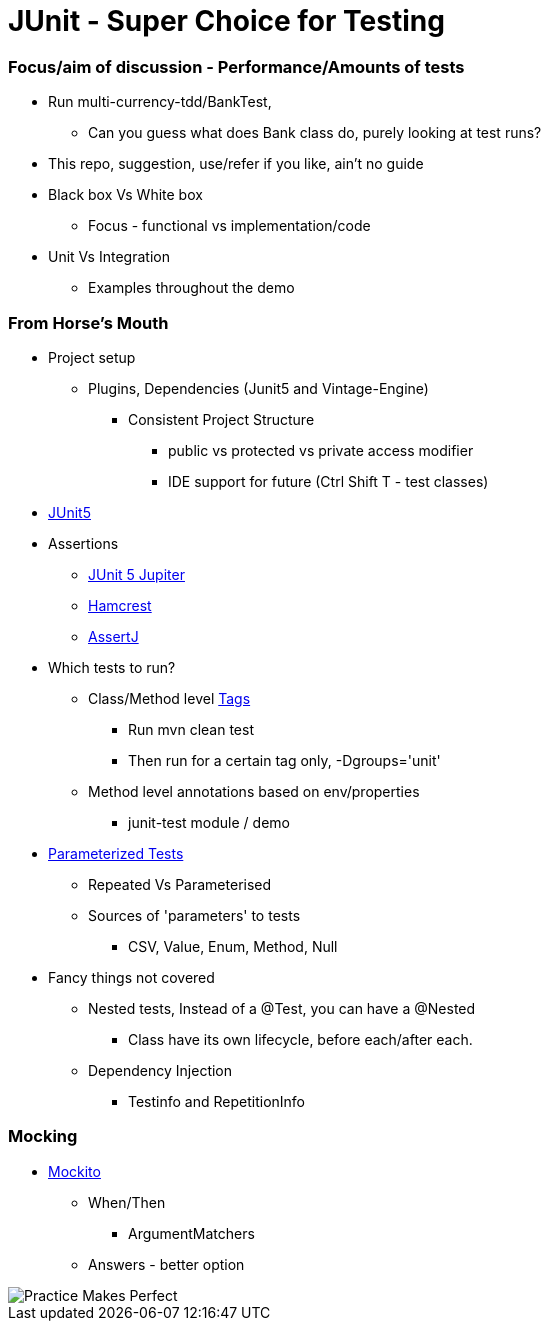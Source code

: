 = JUnit - Super Choice for Testing

=== Focus/aim of discussion - Performance/Amounts of tests

* Run multi-currency-tdd/BankTest,
** Can you guess what does Bank class do, purely looking at test runs?
* This repo, suggestion, use/refer if you like, ain't no guide
* Black box Vs White box
** Focus - functional vs implementation/code
* Unit Vs Integration
** Examples throughout the demo


=== From Horse's Mouth

* Project setup
** Plugins, Dependencies (Junit5 and Vintage-Engine)
*** Consistent Project Structure
**** public vs protected vs private access modifier
**** IDE support for future (Ctrl Shift T - test classes)
* https://junit.org/junit5/docs/current/user-guide/#overview[JUnit5]
* Assertions
** https://junit.org/junit5/docs/current/api/org.junit.jupiter.api/org/junit/jupiter/api/Assertions.html[JUnit 5 Jupiter]
** https://hamcrest.org/JavaHamcrest/javadoc/2.2/[Hamcrest]
** https://assertj.github.io/doc/[AssertJ]
* Which tests to run?
** Class/Method level https://junit.org/junit5/docs/current/user-guide/#running-tests-tags[Tags]
    *** Run mvn clean test
    *** Then run for a certain tag only, -Dgroups='unit'
** Method level annotations based on env/properties
    *** junit-test module / demo
* https://junit.org/junit5/docs/current/user-guide/#writing-tests-parameterized-tests[Parameterized Tests]
** Repeated Vs Parameterised
** Sources of 'parameters' to tests
*** CSV, Value, Enum, Method, Null
* Fancy things not covered
** Nested tests, Instead of a @Test, you can have a @Nested
*** Class have its own lifecycle, before each/after each.
** Dependency Injection
*** Testinfo and RepetitionInfo

=== Mocking
* https://javadoc.io/doc/org.mockito/mockito-core/latest/org/mockito/Mockito.html[Mockito]
** When/Then
*** ArgumentMatchers
** Answers - better option
























































image::image-2023-07-23-09-53-18-206.png[Practice Makes Perfect]